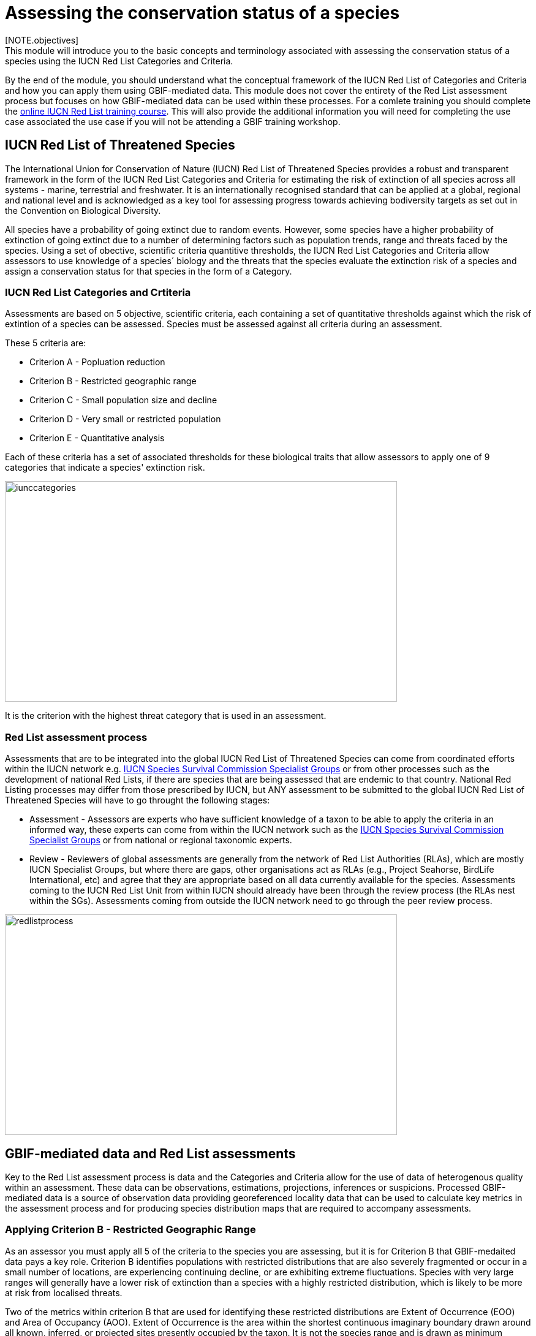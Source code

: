[multipage-level=2]
= Assessing the conservation status of a species 
[NOTE.objectives]
This module will introduce you to the basic concepts and terminology associated with assessing the conservation status of a species using the IUCN Red List Categories and Criteria.  
By the end of the module, you should understand what the conceptual framework of the IUCN Red List of Categories and Criteria and how you can apply them using GBIF-mediated data.
This module does not cover the entirety of the Red List assessment process but focuses on how GBIF-mediated data can be used within these processes. For a comlete training you should complete the link:https://www.conservationtraining.org/course/index.php?categoryid=23[online IUCN Red List training course]. This will also provide the additional information you will need for completing the use case associated the use case if you will not be attending a GBIF training workshop.

== IUCN Red List of Threatened Species

The International Union for Conservation of Nature (IUCN) Red List of Threatened Species provides a robust and transparent framework in the form of the IUCN Red List Categories and Criteria for estimating the risk of extinction of  all species across all systems -  marine, terrestrial and freshwater.
It is an internationally recognised standard that can be applied at a global, regional and national level and is acknowledged as a key tool for assessing progress towards achieving bodiversity targets as set out in the Convention on Biological Diversity. 

All species have a probability of going extinct due to random events.  
However, some species have a higher probability of extinction of going extinct due to a number of determining factors such as population trends, range and threats faced by the species. 
Using a set of obective, scientific criteria  quantitive thresholds, the IUCN Red List Categories and Criteria allow assessors to use knowledge of a species´ biology and the threats that the species evaluate the extinction risk of a species and assign a conservation status for that species in the form of a Category. 

=== IUCN Red List Categories and Crtiteria

Assessments are based on 5 objective, scientific criteria, each containing a set of quantitative thresholds against which the risk of extintion of a species can be assessed.  Species must be assessed against all criteria during an assessment.

These 5 criteria are:

* Criterion A - Popluation reduction
* Criterion B - Restricted geographic range
* Criterion C - Small population size and decline
* Criterion D - Very small or restricted population
* Criterion E - Quantitative analysis

Each of these criteria has a set of associated thresholds for these biological traits that allow assessors to apply one of 9 categories that indicate a species' extinction risk.  

image::img/web/iunccategories.png[align=center,width=640,height=360]

It is the criterion with the highest threat category that is used in an assessment.

=== Red List assessment process 

Assessments that are to be integrated into the global IUCN Red List of Threatened Species can come from coordinated efforts within the IUCN network e.g. link:https://www.iucn.org/commissions/ssc-groups[IUCN Species Survival Commission Specialist Groups] or from other processes such as the development of national Red Lists, if there are species that are being assessed that are endemic to that country. National Red Listing processes may differ from those prescribed by IUCN, but ANY assessment to be submitted to the global IUCN Red List of Threatened Species will have to go throught the following stages:

* Assessment - Assessors are experts who have sufficient knowledge of a taxon to be able to apply the criteria in an informed way, these experts can come from within the IUCN network such as the link:https://www.iucn.org/commissions/ssc-groups[IUCN Species Survival Commission Specialist Groups] or from national or regional taxonomic experts.

* Review -  Reviewers of global assessments are generally from the network of Red List Authorities (RLAs), which are mostly IUCN Specialist Groups, but where there are gaps, other organisations act as RLAs (e.g., Project Seahorse, BirdLife International, etc) and agree that they are appropriate based on all data currently available for the species. 
Assessments coming to the IUCN Red List Unit from within IUCN should already have been through the review process (the RLAs nest within the SGs). Assessments coming from outside the IUCN network need to go through the peer review process.

image::img/web/redlistprocess.png[align=center,width=640,height=360]

== GBIF-mediated data and Red List assessments 

Key to the Red List assessment process is data and the Categories and Criteria allow for the use of data of heterogenous quality within an assessment. These data can be observations, estimations, projections, inferences or suspicions. 
Processed GBIF-mediated data is a source of observation data providing georeferenced locality data that can be used to calculate key metrics in the assessment process and for producing species distribution maps that are required to accompany assessments.   

=== Applying Criterion B - Restricted Geographic Range

As an assessor you must apply all 5 of the criteria to the species you are assessing, but it is for Criterion B that GBIF-medaited data pays a key role. 
Criterion B identifies populations with restricted distributions that are also severely fragmented or occur in a small number of locations, are experiencing continuing decline, or are exhibiting extreme fluctuations. 
Species with very large ranges will generally have a lower risk of extinction than a species with a highly restricted distribution, which is likely to be more at risk from localised threats. 

Two of the metrics within criterion B that are used for identifying these restricted distributions are Extent of Occurrence (EOO) and Area of Occupancy (AOO).  
Extent of Occurrence is the area within the shortest continuous imaginary boundary drawn around all known, inferred, or projected sites presently occupied by the taxon. 
It is not the species range and is drawn as minimum convex polygon around the limits of a species known range.  
Area of Occupancy is the area within the extent of occurrence that is actually occupied by the taxon. 
It is measured by overlaying a 2x2 km grid and counting the number of occupied cells.  

Both these metrics require georeferenced locality data and GBIF-medaited data can be used for calculating both EOO and AOO of species.  
A number of tools have been developed for calculating these measurement including ArcGIS toolboxes, the R package red and GeoCat.  
The latter provides users with little programming or GIS experience, the ability to take GBIF-mediated data and calculate EOO and AOO measurements.  
In the following video, we provide you with an overview of how this tool works.   

=== Mapping standards for IUCN Red List Assessments

All species assessments should be accompanied by a distribution map.  Species maps are included on the Red List for several reasons. Primarily, the maps provide a visual representation of the species’ distribution, so people can see where the species is found and help to identify priority areas for conservation and inform conservation policy.

In many cases the distribution is depicted as polygons, but it may also be represented by data points (collection records), or a mixture of points and polygons. 
For polygon maps, the polygon shows the limits of the taxon’s distribution, which essentially means that the species probably only occurs within this polygon, but it does not mean that it is distributed equally within that polygon or occurs everywhere within that polygon.
Polygon maps, commonly referred to as “limits of distribution” or “field guide” maps, aim to provide the current known distribution of the species within its native range.  
The limits of distribution are determined by using known occurrences of the species, along with knowledge of habitat preferences, remaining suitable habitat, elevation limits, and other expert knowledge of the species and its range. 

Different mapping standards are applied for different taxonomic groups and for whether the species is terrestrial, marine or freshwater. 
Full guidance on the application of these standards can be found at https://www.iucnredlist.org/resources/mappingstandards

=== Minimum Documentation
Assessors should provide with their maps, whether they are points, polygons or a combination of both, a set of accompanying attributes i.e. data attached to points and polygons. 
Some of these attributes are required as part of minimum documentation supporting assessments and these attribute fields have been mapped to Darwin Core terms to highlight those fields in your GBIF downloads that can be used to fulfil minimum documentation requirements when submitting your red list assessments. 
A full overview of these minimum documentation requirements and mapped Darwin Core fields can be found, respectively, in the mapping standards guidelines and as a downloadable Excel file at https://www.iucnredlist.org/resources/mappingstandards. 
